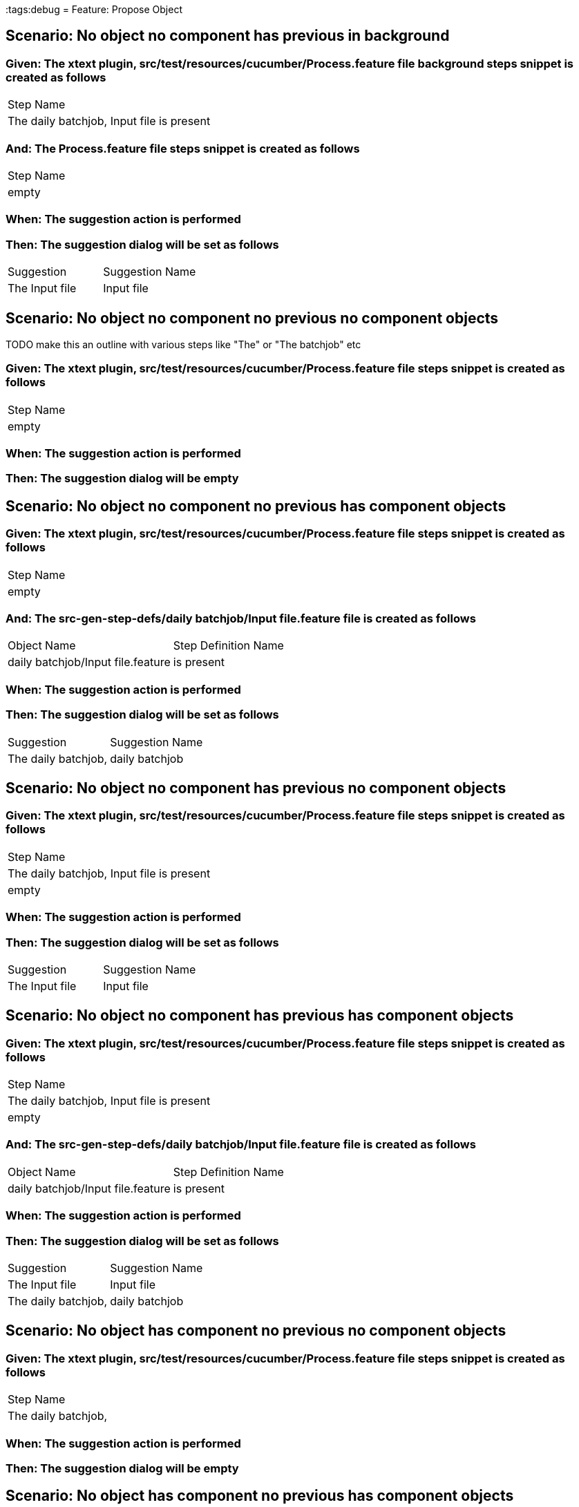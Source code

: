 :tags:debug
= Feature: Propose Object

== Scenario: No object no component has previous in background

=== Given: The xtext plugin, src/test/resources/cucumber/Process.feature file background steps snippet is created as follows

|===
| Step Name                                
| The daily batchjob, Input file is present
|===

=== And: The Process.feature file steps snippet is created as follows

|===
| Step Name
| empty    
|===

=== When: The suggestion action is performed

=== Then: The suggestion dialog will be set as follows

|===
| Suggestion     | Suggestion Name
| The Input file | Input file     
|===

== Scenario: No object no component no previous no component objects

TODO make this an outline with various steps like "The" or "The batchjob" etc

=== Given: The xtext plugin, src/test/resources/cucumber/Process.feature file steps snippet is created as follows

|===
| Step Name
| empty    
|===

=== When: The suggestion action is performed

=== Then: The suggestion dialog will be empty

== Scenario: No object no component no previous has component objects

=== Given: The xtext plugin, src/test/resources/cucumber/Process.feature file steps snippet is created as follows

|===
| Step Name
| empty    
|===

=== And: The src-gen-step-defs/daily batchjob/Input file.feature file is created as follows

|===
| Object Name                       | Step Definition Name
| daily batchjob/Input file.feature | is present          
|===

=== When: The suggestion action is performed

=== Then: The suggestion dialog will be set as follows

|===
| Suggestion          | Suggestion Name
| The daily batchjob, | daily batchjob 
|===

== Scenario: No object no component has previous no component objects

=== Given: The xtext plugin, src/test/resources/cucumber/Process.feature file steps snippet is created as follows

|===
| Step Name                                
| The daily batchjob, Input file is present
| empty                                    
|===

=== When: The suggestion action is performed

=== Then: The suggestion dialog will be set as follows

|===
| Suggestion     | Suggestion Name
| The Input file | Input file     
|===

== Scenario: No object no component has previous has component objects

=== Given: The xtext plugin, src/test/resources/cucumber/Process.feature file steps snippet is created as follows

|===
| Step Name                                
| The daily batchjob, Input file is present
| empty                                    
|===

=== And: The src-gen-step-defs/daily batchjob/Input file.feature file is created as follows

|===
| Object Name                       | Step Definition Name
| daily batchjob/Input file.feature | is present          
|===

=== When: The suggestion action is performed

=== Then: The suggestion dialog will be set as follows

|===
| Suggestion          | Suggestion Name
| The Input file      | Input file     
| The daily batchjob, | daily batchjob 
|===

== Scenario: No object has component no previous no component objects

=== Given: The xtext plugin, src/test/resources/cucumber/Process.feature file steps snippet is created as follows

|===
| Step Name          
| The daily batchjob,
|===

=== When: The suggestion action is performed

=== Then: The suggestion dialog will be empty

== Scenario: No object has component no previous has component objects

=== Given: The xtext plugin, src/test/resources/cucumber/Process.feature file steps snippet is created as follows

|===
| Step Name          
| The daily batchjob,
|===

=== And: The src-gen-step-defs/daily batchjob/Input file.feature file is created as follows

|===
| Object Name                       | Step Definition Name
| daily batchjob/Input file.feature | is present          
|===

=== When: The suggestion action is performed

=== Then: The suggestion dialog will be set as follows

|===
| Suggestion                     | Suggestion Name
| The daily batchjob, Input file | Input file     
|===

== Scenario: No object has component has previous no component objects

=== Given: The xtext plugin, src/test/resources/cucumber/Process.feature file steps snippet is created as follows

|===
| Step Name                                
| The daily batchjob, Input file is present
| The daily batchjob,                      
|===

=== When: The suggestion action is performed

=== Then: The suggestion dialog will be set as follows

|===
| Suggestion     | Suggestion Name
| The Input file | Input file     
|===

== Scenario: No object has component has previous has component objects

=== Given: The xtext plugin, src/test/resources/cucumber/Process.feature file steps snippet is created as follows

|===
| Step Name                                
| The daily batchjob, Input file is present
| The daily batchjob,                      
|===

=== And: The src-gen-step-defs/daily batchjob/Input file.feature file is created as follows

|===
| Object Name                       | Step Definition Name
| daily batchjob/Input file.feature | is present          
|===

=== When: The suggestion action is performed

=== Then: The suggestion dialog will be set as follows

|===
| Suggestion     | Suggestion Name
| The Input file | Input file     
|===

== Scenario: Has object no component no previous no component objects

=== Given: The xtext plugin, src/test/resources/cucumber/Process.feature file steps snippet is created as follows

|===
| Step Name     
| The Input file
|===

=== When: The suggestion action is performed

=== Then: The suggestion dialog will be set as follows

|===
| Suggestion        | Suggestion Name
| The Input file is | is             
|===

== Scenario: Has object no component no previous has component objects

TODO the assertion should be that is present won't be suggested because this step has no component

=== Given: The xtext plugin, src/test/resources/cucumber/Process.feature file steps snippet is created as follows

|===
| Step Name     
| The Input file
|===

=== And: The src-gen-step-defs/daily batchjob/Input file.feature file is created as follows

|===
| Object Name                       | Step Definition Name
| daily batchjob/Input file.feature | is present          
|===

=== When: The suggestion action is performed

=== Then: The suggestion dialog will be set as follows

|===
| Suggestion        | Suggestion Name
| The Input file is | is             
|===

== Scenario: Has object no component has previous no component objects

=== Given: The xtext plugin, src/test/resources/cucumber/Process.feature file steps snippet is created as follows

|===
| Step Name                                
| The daily batchjob, Input file is present
| The Input file                           
|===

=== When: The suggestion action is performed

=== Then: The suggestion dialog will be set as follows

|===
| Suggestion        | Suggestion Name
| The Input file is | is             
|===

== Scenario: Has object no component has previous has component objects

=== Given: The xtext plugin, src/test/resources/cucumber/Process.feature file steps snippet is created as follows

|===
| Step Name                                
| The daily batchjob, Input file is present
| The Input file                           
|===

=== And: The src-gen-step-defs/daily batchjob/Input file.feature file is created as follows

|===
| Object Name                       | Step Definition Name
| daily batchjob/Input file.feature | is present          
|===

=== When: The suggestion action is performed

=== Then: The suggestion dialog will be set as follows

|===
| Suggestion                | Suggestion Name
| The Input file is present | is present     
|===

== Scenario: Has object has component no previous no component objects

=== Given: The xtext plugin, src/test/resources/cucumber/Process.feature file steps snippet is created as follows

|===
| Step Name                     
| The daily batchjob, Input file
|===

=== When: The suggestion action is performed

=== Then: The suggestion dialog will be set as follows

|===
| Suggestion                        | Suggestion Name
| The daily batchjob, Input file is | is             
|===

== Scenario: Has object has component no previous has component objects

=== Given: The xtext plugin, src/test/resources/cucumber/Process.feature file steps snippet is created as follows

|===
| Step Name                     
| The daily batchjob, Input file
|===

=== And: The src-gen-step-defs/daily batchjob/Input file.feature file is created as follows

|===
| Object Name                       | Step Definition Name
| daily batchjob/Input file.feature | is present          
|===

=== When: The suggestion action is performed

=== Then: The suggestion dialog will be set as follows

|===
| Suggestion                                | Suggestion Name
| The daily batchjob, Input file is present | is present     
|===

== Scenario: Has object has component has previous no component objects

=== Given: The xtext plugin, src/test/resources/cucumber/Process.feature file steps snippet is created as follows

|===
| Step Name                                
| The daily batchjob, Input file is present
| The daily batchjob, Input file           
|===

=== When: The suggestion action is performed

=== Then: The suggestion dialog will be set as follows

|===
| Suggestion                        | Suggestion Name
| The daily batchjob, Input file is | is             
|===

== Scenario: Has object has component has previous has component objects

=== Given: The xtext plugin, src/test/resources/cucumber/Process.feature file steps snippet is created as follows

|===
| Step Name                                
| The daily batchjob, Input file is present
| The daily batchjob, Input file           
|===

=== And: The src-gen-step-defs/daily batchjob/Input file.feature file is created as follows

|===
| Object Name                       | Step Definition Name
| daily batchjob/Input file.feature | is present          
|===

=== When: The suggestion action is performed

=== Then: The suggestion dialog will be set as follows

|===
| Suggestion                                | Suggestion Name
| The daily batchjob, Input file is present | is present     
|===

